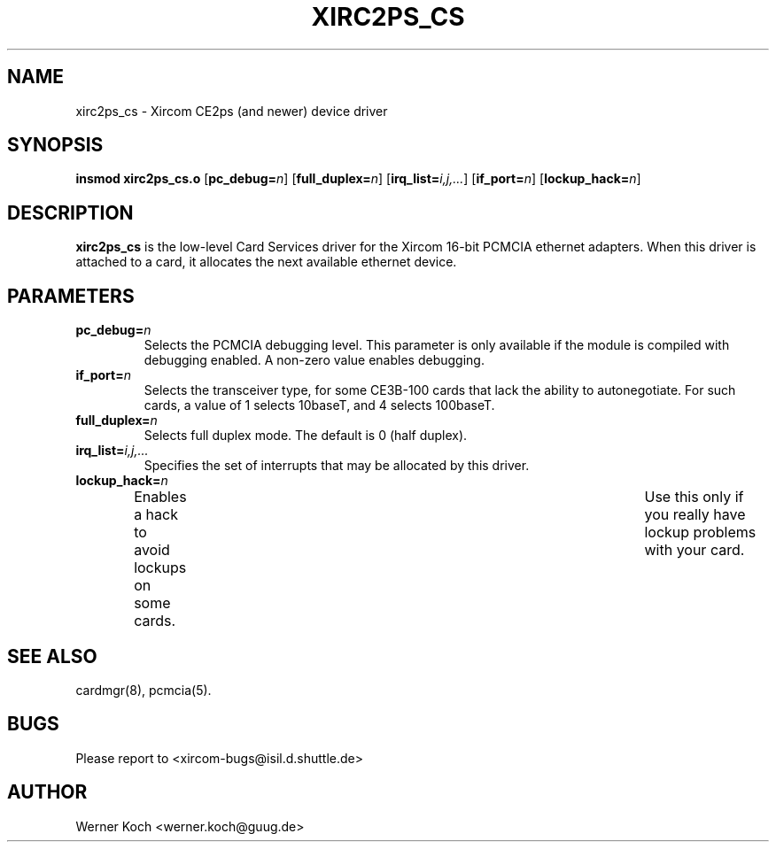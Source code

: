 .\" Copyright (c) 1997 Werner Koch <werner.koch@guug.de>
.\" xirc2ps_cs.4,v 1.5 1998/09/15 12:40:59 wk Exp
.\"
.TH XIRC2PS_CS 4 "1.5  1998/09/15 12:40:59" ""
.SH NAME
xirc2ps_cs \- Xircom CE2ps (and newer) device driver

.SH SYNOPSIS
.B insmod xirc2ps_cs.o
.RB [ pc_debug=\c
.IR n ]
.RB [ full_duplex=\c
.IR n ]
.RB [ irq_list=\c
.IR i,j,... ]
.RB [ if_port=\c
.IR n ]
.RB [ lockup_hack=\c
.IR n ]

.SH DESCRIPTION
\fBxirc2ps_cs\fR is the low-level Card Services driver for the Xircom
16-bit PCMCIA ethernet adapters.  When this driver is attached to a
card, it allocates the next available ethernet device.

.SH PARAMETERS
.TP
.BI pc_debug= n
Selects the PCMCIA debugging level.  This parameter is only available
if the module is compiled with debugging enabled.  A non-zero value
enables debugging.
.TP
.BI if_port= n
Selects the transceiver type, for some CE3B-100 cards that lack the
ability to autonegotiate.  For such cards, a value of 1 selects
10baseT, and 4 selects 100baseT.
.TP
.BI full_duplex= n
Selects full duplex mode.  The default is 0 (half duplex).
.TP
.BI irq_list= i,j,...
Specifies the set of interrupts that may be allocated by this driver.
.TP
.BI lockup_hack= n
Enables a hack to avoid lockups on some cards.	Use this only if you
really have lockup problems with your card.

.SH "SEE ALSO"
cardmgr(8), pcmcia(5).
.SH BUGS
Please report to <xircom-bugs@isil.d.shuttle.de>
.SH AUTHOR
Werner Koch
<werner.koch@guug.de>
